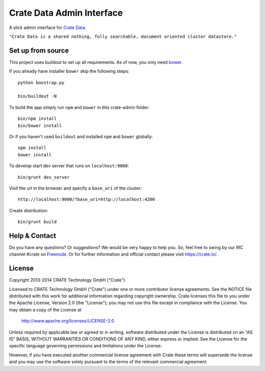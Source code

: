 ==========================
Crate Data Admin Interface
==========================

A slick admin interface for `Crate Data`_.

``"Crate Data is a shared nothing, fully searchable, document oriented
cluster datastore."``

Set up from source
==================

This project uses buildout to set up all requirements.
As of now, you only need `bower <http://bower.io/>`_.

If you already have installer ``bower`` skip the following steps::

    python boostrap.py

    bin/buildout -N

To build the app simply run ``npm`` and ``bower`` in this crate-admin folder::

    bin/npm install
    bin/bower install

Or if you haven't used ``buildout`` and installed ``npm`` and ``bower`` globally::

    npm install
    bower install

To develop start dev server that runs on ``localhost:9000``::

    bin/grunt dev_server

Visit the url in the browser and specify a ``base_uri`` of the cluster::

    http://localhost:9000/?base_uri=http://localhost:4200

Create distribution::

    bin/grunt build

.. _Crate Data: https://github.com/crate/crate

Help & Contact
==============

Do you have any questions? Or suggestions? We would be very happy
to help you. So, feel free to swing by our IRC channel #crate on Freenode_.
Or for further information and official contact please
visit `https://crate.io/ <https://crate.io/>`_.

.. _Freenode: http://freenode.net

License
=======

Copyright 2013-2014 CRATE Technology GmbH ("Crate")

Licensed to CRATE Technology GmbH ("Crate") under one or more contributor
license agreements.  See the NOTICE file distributed with this work for
additional information regarding copyright ownership.  Crate licenses
this file to you under the Apache License, Version 2.0 (the "License");
you may not use this file except in compliance with the License.  You may
obtain a copy of the License at

  http://www.apache.org/licenses/LICENSE-2.0

Unless required by applicable law or agreed to in writing, software
distributed under the License is distributed on an "AS IS" BASIS, WITHOUT
WARRANTIES OR CONDITIONS OF ANY KIND, either express or implied.  See the
License for the specific language governing permissions and limitations
under the License.

However, if you have executed another commercial license agreement
with Crate these terms will supersede the license and you may use the
software solely pursuant to the terms of the relevant commercial agreement.
